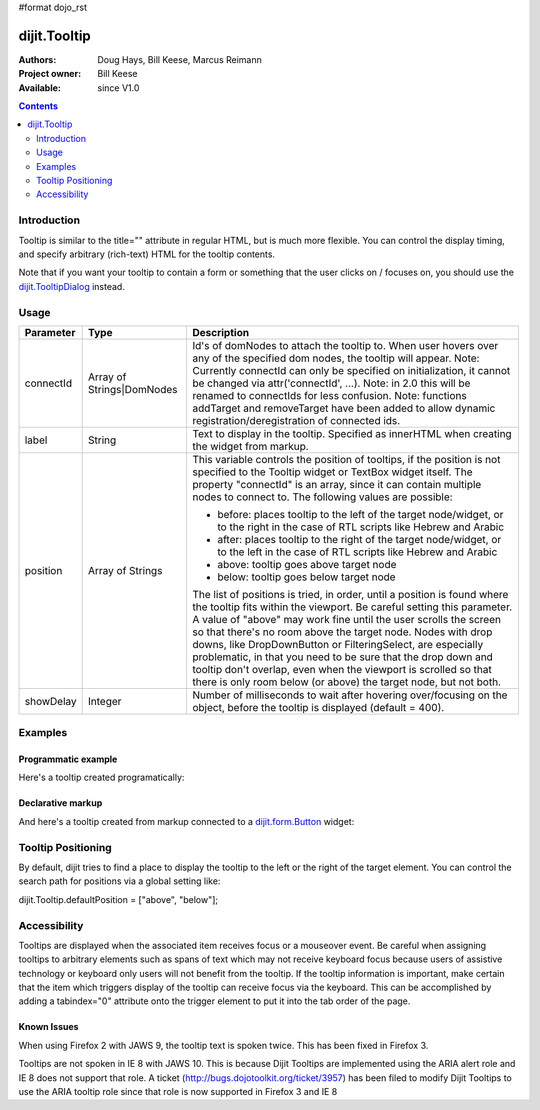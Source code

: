 #format dojo_rst

dijit.Tooltip
=============

:Authors: Doug Hays, Bill Keese, Marcus Reimann
:Project owner: Bill Keese
:Available: since V1.0

.. contents::
    :depth: 2

============
Introduction
============

Tooltip is similar to the title="" attribute in regular HTML, but is much more flexible. You can control the display timing, and specify arbitrary (rich-text) HTML for the tooltip contents.

Note that if you want your tooltip to contain a form or something that the user clicks on / focuses on, you should use the `dijit.TooltipDialog <dijit/TooltipDialog>`_ instead.


=====
Usage
=====

.. code-block :: javascript
 :linenos:

 <script type="text/javascript">
   dojo.require("dijit.Tooltip");
   new dijit.Tooltip({
      connectId: ["exampleNode"],
      label: "the text for the tooltip"
   });
 </script>

=========  =========================  =============================================================================
Parameter  Type                       Description
=========  =========================  =============================================================================
connectId  Array of Strings|DomNodes  Id's of domNodes to attach the tooltip to. When user hovers over any of the specified dom nodes, the tooltip will appear. Note: Currently connectId can only be specified on initialization, it cannot be changed via attr('connectId', ...). Note: in 2.0 this will be renamed to connectIds for less confusion.  Note: functions addTarget and removeTarget have been added to allow dynamic registration/deregistration of connected ids.
label      String                     Text to display in the tooltip. Specified as innerHTML when creating the widget from markup.
position   Array of Strings           This variable controls the position of tooltips, if the position is not specified to the Tooltip widget or TextBox widget itself. The property "connectId" is an array, since it can contain multiple nodes to connect to. The following values are possible:
                                      
                                      * before: places tooltip to the left of the target node/widget, or to the right in the case of RTL scripts like Hebrew and Arabic
                                      * after: places tooltip to the right of the target node/widget, or to the left in the case of RTL scripts like Hebrew and Arabic
                                      * above: tooltip goes above target node
                                      * below: tooltip goes below target node
                                      
                                      The list of positions is tried, in order, until a position is found where the tooltip fits within the viewport.
                                      Be careful setting this parameter. A value of "above" may work fine until the user scrolls the screen so that there's no room above the target node. Nodes with drop downs, like DropDownButton or FilteringSelect, are especially problematic, in that you need to be sure that the drop down and tooltip don't overlap, even when the viewport is scrolled so that there is only room below (or above) the target node, but not both.
showDelay  Integer                    Number of milliseconds to wait after hovering over/focusing on the object, before the tooltip is displayed (default = 400).
=========  =========================  =============================================================================

========
Examples
========

Programmatic example
--------------------

Here's a tooltip created programatically:

.. cv-compound::

  .. cv:: css

    <style type="text/css">
    .bar1 { background-color: #ffa0a0; width: 17px; height: 74px; position: absolute; top: 100px; left: 10px; }
    .bar2 { background-color: #ffd4a0; width: 17px; height: 45px; position: absolute; top: 129px; left: 40px; }
    .bar3 { background-color: #fff79e; width: 17px; height: 30px; position: absolute; top: 144px; left: 70px; }
    </style>


  .. cv:: javascript

        <script>
           dojo.require("dijit.Tooltip");
           dojo.addOnLoad(function(){
              // create a new Tooltip and connect it to bar1 and bar4
              new dijit.Tooltip({
                  connectId: ["bar1", "bar4"],
                  label: "value <b>74</b>"
              });
              // create a new Tooltip and connect it to bar2
              new dijit.Tooltip({
                  connectId: ["bar2"],
                  label: "value <b>45</b>"
              });
              // create a new Tooltip and connect it to bar3
              new dijit.Tooltip({
                  connectId: ["bar3"],
                  label: "value <b>30</b>"
              });
           });
        </script>

  .. cv:: html

    <span id="bar1" class="bar1">&nbsp;</span>
    <span id="bar2" class="bar2">&nbsp;</span>
    <span id="bar3" class="bar3">&nbsp;</span>
    <span id="bar4" class="bar1">&nbsp;</span>
    <div>Move your mouse over a colored bar</div>


Declarative markup
------------------

And here's a tooltip created from markup connected to a `dijit.form.Button <dijit/form/Button>`_ widget:

.. cv-compound::

  .. cv:: css

    <style type="text/css">
    .box { color: white; background-color: #ba2929; width: 200px; height: 50px; padding: 10px; }
    </style>


  .. cv:: javascript

        <script>
           dojo.require("dijit.Tooltip");
           dojo.require("dijit.form.Button");
        </script>

  .. cv:: html

        <div class="box">Example content above button</div>
        <button id="buttonId" data-dojo-type="dijit.form.Button">Longanimity</button>
        <button id="button2" data-dojo-type="dijit.form.Button">Tooltip below</button>
        <div class="box">Example content below button</div>
        <div dojoType="dijit.Tooltip" connectId="buttonId" position="above">
            a <i>disposition</i> to bear injuries patiently : <b>forbearance</b>
        </div>
        <div dojoType="dijit.Tooltip" connectId="button2" position="below">
            a <i>disposition</i> to bear injuries patiently : <b>forbearance</b>
        </div>


===================
Tooltip Positioning
===================

By default, dijit tries to find a place to display the tooltip to the left or the right of the target element.
You can control the search path for positions via a global setting like:

dijit.Tooltip.defaultPosition = ["above", "below"];

=============
Accessibility
=============

Tooltips are displayed when the associated item receives focus or a mouseover event. Be careful when assigning tooltips to arbitrary elements such as spans of text which may not receive keyboard focus because users of assistive technology or keyboard only users will not benefit from the tooltip. If the tooltip information is important, make certain that the item which triggers display of the tooltip can receive focus via the keyboard. This can be accomplished by adding a tabindex="0" attribute onto the trigger element to put it into the tab order of the page.

Known Issues
------------

When using Firefox 2 with JAWS 9, the tooltip text is spoken twice. This has been fixed in Firefox 3. 

Tooltips are not spoken in IE 8 with JAWS 10. This is because Dijit Tooltips are implemented using the ARIA alert role and IE 8 does not support that role.   A ticket (http://bugs.dojotoolkit.org/ticket/3957) has been filed to modify Dijit Tooltips to use the ARIA tooltip role since that role is now supported in Firefox 3 and IE 8
